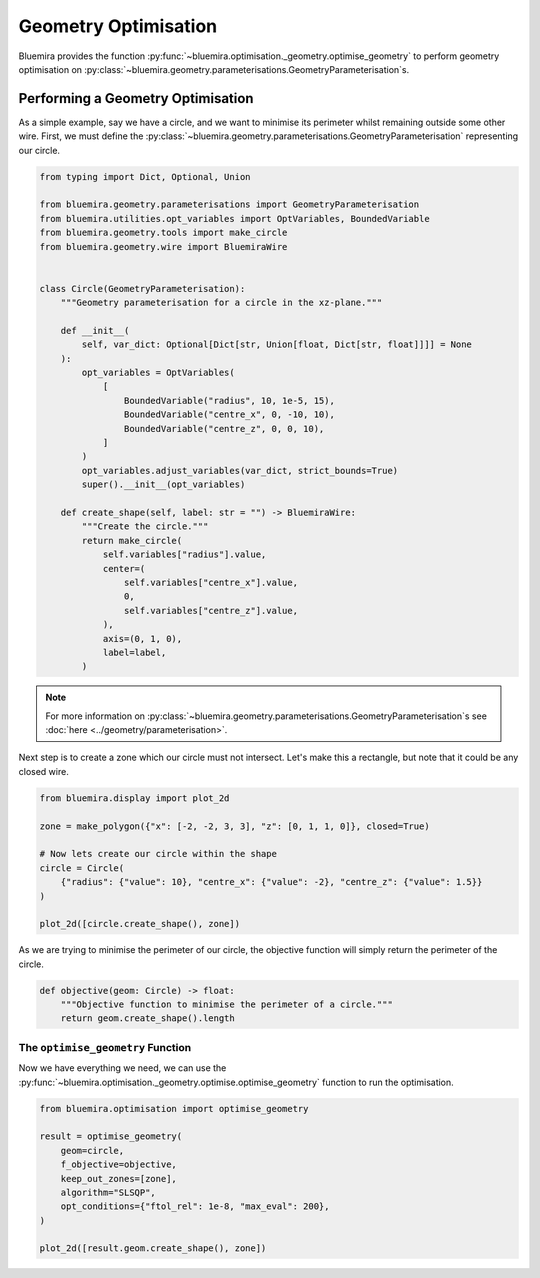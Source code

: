 Geometry Optimisation
=====================

Bluemira provides the function
:py:func:`~bluemira.optimisation._geometry.optimise_geometry`
to perform geometry optimisation on
:py:class:`~bluemira.geometry.parameterisations.GeometryParameterisation`\s.

Performing a Geometry Optimisation
^^^^^^^^^^^^^^^^^^^^^^^^^^^^^^^^^^

As a simple example, say we have a circle,
and we want to minimise its perimeter whilst remaining outside some other wire.
First, we must define the
:py:class:`~bluemira.geometry.parameterisations.GeometryParameterisation`
representing our circle.

.. code-block:: python

    from typing import Dict, Optional, Union

    from bluemira.geometry.parameterisations import GeometryParameterisation
    from bluemira.utilities.opt_variables import OptVariables, BoundedVariable
    from bluemira.geometry.tools import make_circle
    from bluemira.geometry.wire import BluemiraWire


    class Circle(GeometryParameterisation):
        """Geometry parameterisation for a circle in the xz-plane."""

        def __init__(
            self, var_dict: Optional[Dict[str, Union[float, Dict[str, float]]]] = None
        ):
            opt_variables = OptVariables(
                [
                    BoundedVariable("radius", 10, 1e-5, 15),
                    BoundedVariable("centre_x", 0, -10, 10),
                    BoundedVariable("centre_z", 0, 0, 10),
                ]
            )
            opt_variables.adjust_variables(var_dict, strict_bounds=True)
            super().__init__(opt_variables)

        def create_shape(self, label: str = "") -> BluemiraWire:
            """Create the circle."""
            return make_circle(
                self.variables["radius"].value,
                center=(
                    self.variables["centre_x"].value,
                    0,
                    self.variables["centre_z"].value,
                ),
                axis=(0, 1, 0),
                label=label,
            )

.. note::
    For more information on
    :py:class:`~bluemira.geometry.parameterisations.GeometryParameterisation`\s
    see :doc:`here <../geometry/parameterisation>`.

Next step is to create a zone which our circle must not intersect.
Let's make this a rectangle,
but note that it could be any closed wire.

.. code-block:: python

    from bluemira.display import plot_2d

    zone = make_polygon({"x": [-2, -2, 3, 3], "z": [0, 1, 1, 0]}, closed=True)

    # Now lets create our circle within the shape
    circle = Circle(
        {"radius": {"value": 10}, "centre_x": {"value": -2}, "centre_z": {"value": 1.5}}
    )

    plot_2d([circle.create_shape(), zone])

As we are trying to minimise the perimeter of our circle,
the objective function will simply return the perimeter of the circle.

.. code-block:: python

    def objective(geom: Circle) -> float:
        """Objective function to minimise the perimeter of a circle."""
        return geom.create_shape().length

The ``optimise_geometry`` Function
----------------------------------

Now we have everything we need,
we can use the
:py:func:`~bluemira.optimisation._geometry.optimise.optimise_geometry`
function to run the optimisation.

.. code-block:: python

    from bluemira.optimisation import optimise_geometry

    result = optimise_geometry(
        geom=circle,
        f_objective=objective,
        keep_out_zones=[zone],
        algorithm="SLSQP",
        opt_conditions={"ftol_rel": 1e-8, "max_eval": 200},
    )

    plot_2d([result.geom.create_shape(), zone])
